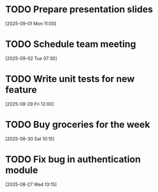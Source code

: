 * TODO Prepare presentation slides
[2025-09-01 Mon 11:00]
* TODO Schedule team meeting
[2025-09-02 Tue 07:30]
* TODO Write unit tests for new feature
[2025-08-29 Fri 12:00]
* TODO Buy groceries for the week
[2025-08-30 Sat 10:15]
* TODO Fix bug in authentication module
[2025-08-27 Wed 13:15]
